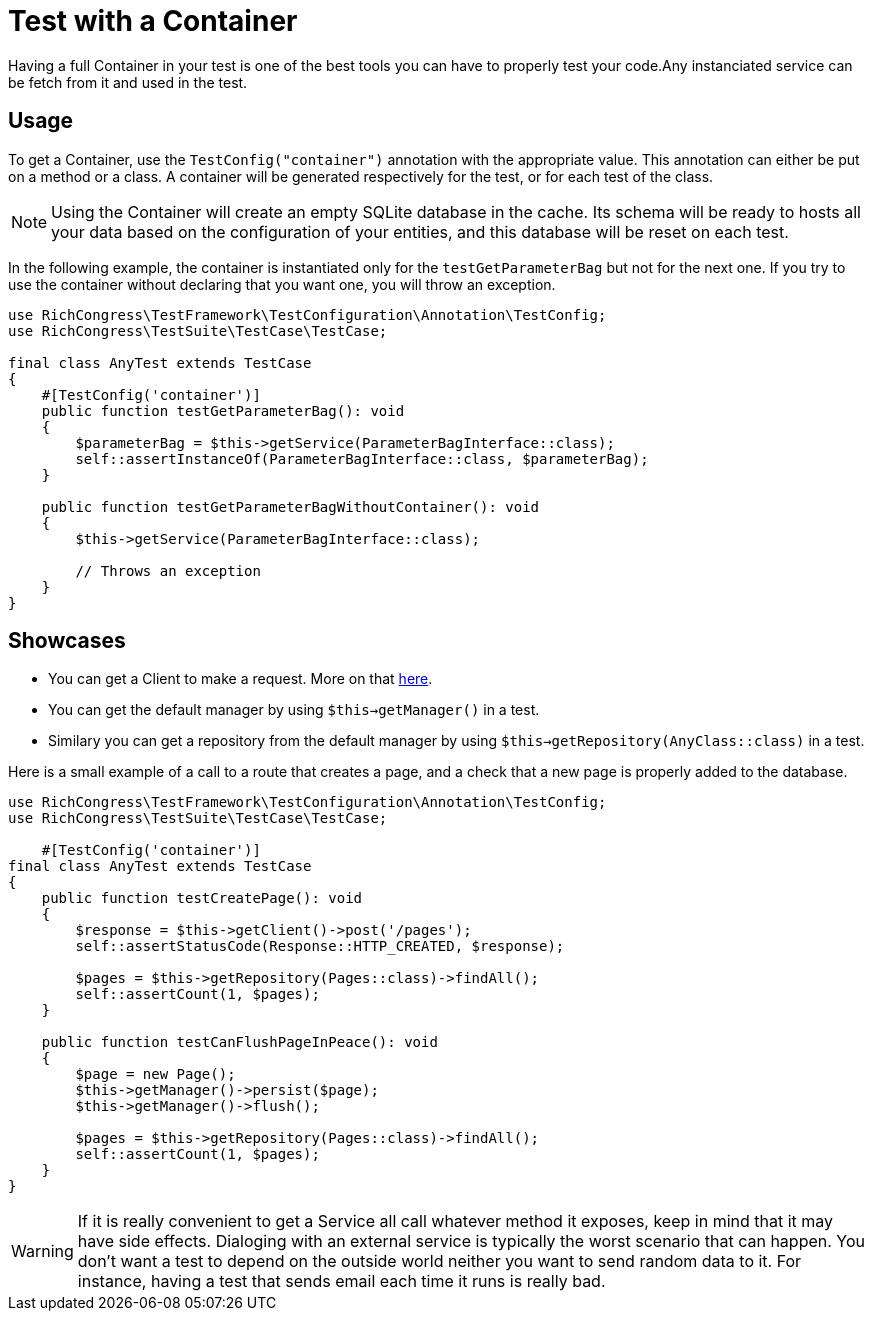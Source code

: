 = Test with a Container
ifdef::env-github[]
:imagesdir:
 https://gist.githubusercontent.com/path/to/gist/revision/dir/with/all/images
:tip-caption: :bulb:
:note-caption: :information_source:
:important-caption: :heavy_exclamation_mark:
:caution-caption: :fire:
:warning-caption: :warning:
endif::[]
ifndef::env-github[]
:imagesdir: ./
endif::[]
:toc:
:toc-placement!:

Having a full Container in your test is one of the best tools you can have to properly test your code.Any instanciated service can be fetch from it and used in the test.


== Usage

To get a Container, use the `TestConfig("container")` annotation with the appropriate value. This annotation can either be put on a method or a class. A container will be generated respectively for the test, or for each test of the class.

NOTE: Using the Container will create an empty SQLite database in the cache. Its schema will be ready to hosts all your data based on the configuration of your entities, and this database will be reset on each test.

In the following example, the container is instantiated only for the `testGetParameterBag` but not for the next one. If you try to use the container without declaring that you want one, you will throw an exception.

[source,php]
----
use RichCongress\TestFramework\TestConfiguration\Annotation\TestConfig;
use RichCongress\TestSuite\TestCase\TestCase;

final class AnyTest extends TestCase
{
    #[TestConfig('container')]
    public function testGetParameterBag(): void
    {
        $parameterBag = $this->getService(ParameterBagInterface::class);
        self::assertInstanceOf(ParameterBagInterface::class, $parameterBag);
    }

    public function testGetParameterBagWithoutContainer(): void
    {
        $this->getService(ParameterBagInterface::class);

        // Throws an exception
    }
}
----

== Showcases

* You can get a Client to make a request. More on that link:./request.adoc[here].
* You can get the default manager by using `$this->getManager()` in a test.
* Similary you can get a repository from the default manager by using `$this->getRepository(AnyClass::class)` in a test.

Here is a small example of a call to a route that creates a page, and a check that a new page is properly added to the database.

[source,php]
----
use RichCongress\TestFramework\TestConfiguration\Annotation\TestConfig;
use RichCongress\TestSuite\TestCase\TestCase;

    #[TestConfig('container')]
final class AnyTest extends TestCase
{
    public function testCreatePage(): void
    {
        $response = $this->getClient()->post('/pages');
        self::assertStatusCode(Response::HTTP_CREATED, $response);

        $pages = $this->getRepository(Pages::class)->findAll();
        self::assertCount(1, $pages);
    }

    public function testCanFlushPageInPeace(): void
    {
        $page = new Page();
        $this->getManager()->persist($page);
        $this->getManager()->flush();

        $pages = $this->getRepository(Pages::class)->findAll();
        self::assertCount(1, $pages);
    }
}
----

WARNING: If it is really convenient to get a Service all call whatever method it exposes, keep in mind that it may have side effects. Dialoging with an external service is typically the worst scenario that can happen. You don't want a test to depend on the outside world neither you want to send random data to it. For instance, having a test that sends email each time it runs is really bad.

